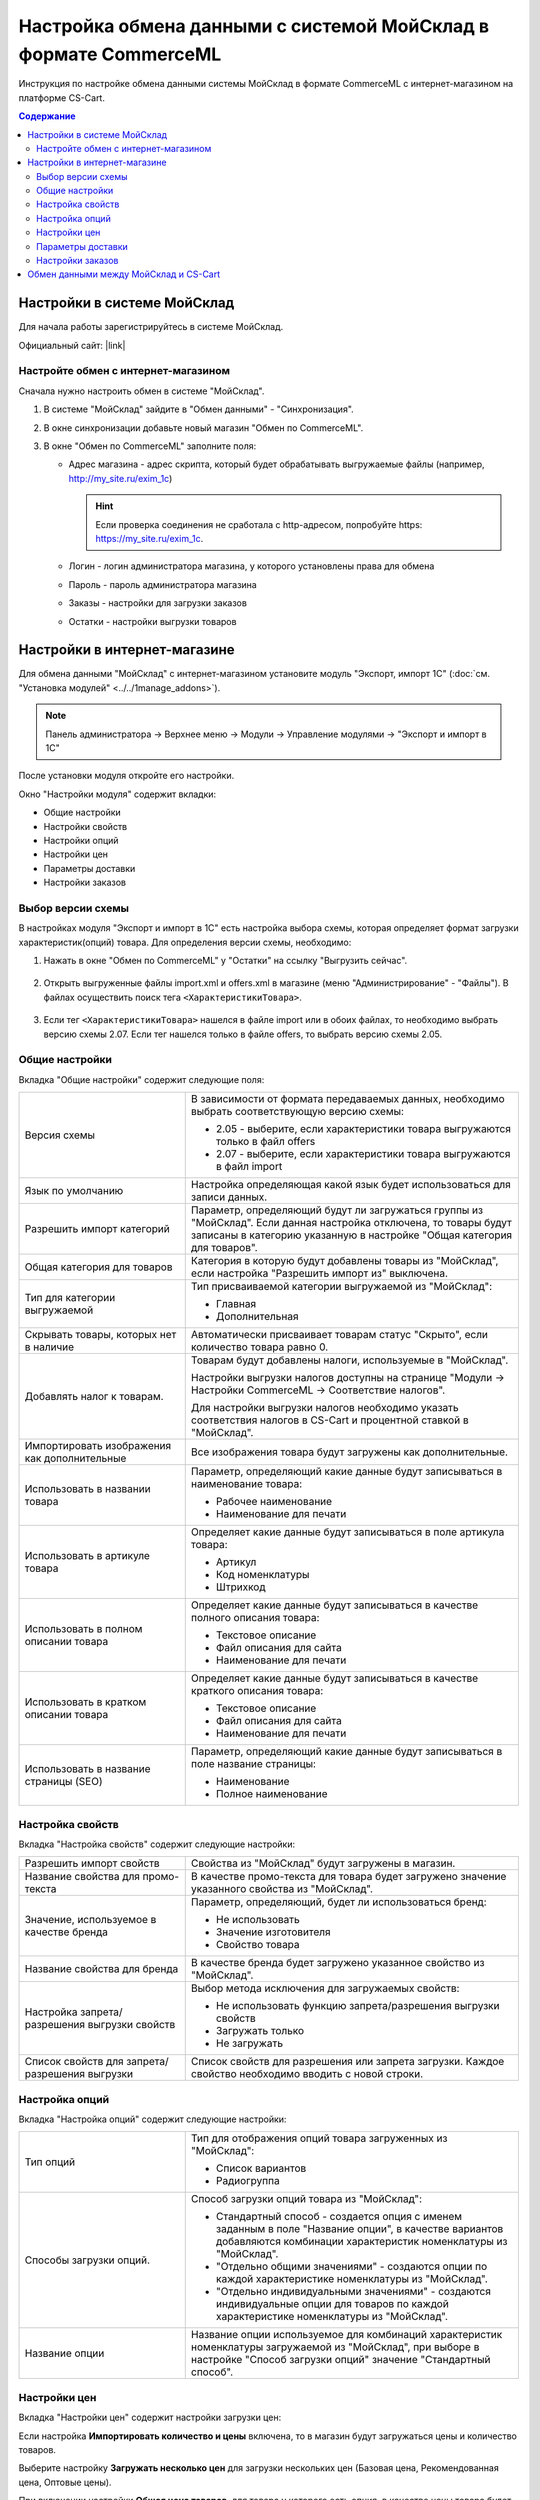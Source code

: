 *****************************************************************
Настройка обмена данными с системой МойСклад в формате CommerceML
*****************************************************************

Инструкция по настройке обмена данными системы МойСклад в формате CommerceML с интернет-магазином на платформе CS-Cart.

.. contents:: Содержание
    :local: 
    :depth: 3


Настройки в системе МойСклад
----------------------------

Для начала работы зарегистрируйтесь в системе МойСклад.

Официальный сайт:  |link|

.. |link| raw:: html

   <!--noindex--><a href="https://online.moysklad.ru" target="_blank" rel="nofollow">moysklad.ru</a><!--/noindex-->

.. fancybox:: img/moy_sklad_01.png
    :alt: Обмен данными МойСклад

Настройте обмен с интернет-магазином
====================================

Сначала нужно настроить обмен в системе "МойСклад".

1.  В системе "МойСклад" зайдите в "Обмен данными" - "Синхронизация".

    .. fancybox:: img/moy_sklad_02.png
        :alt: Обмен данными МойСклад

2.  В окне синхронизации добавьте новый магазин "Обмен по CommerceML".

    .. fancybox:: img/moy_sklad_03.png
        :alt: Обмен данными МойСклад

3.  В окне "Обмен по CommerceML" заполните поля:

    *   Адрес магазина - адрес скрипта, который будет обрабатывать выгружаемые файлы (например, http://my_site.ru/exim_1c)
    
        .. hint:: Если проверка соединения не сработала с http-адресом, попробуйте https: https://my_site.ru/exim_1c.

    *   Логин - логин администратора магазина, у которого установлены права для обмена

    *   Пароль - пароль администратора магазина

    *   Заказы - настройки для загрузки заказов

    *   Остатки - настройки выгрузки товаров

    .. fancybox:: img/moy_sklad_04.png
        :alt: Обмен данными МойСклад

Настройки в интернет-магазине
-----------------------------

Для обмена данными "МойСклад" с интернет-магазином установите модуль "Экспорт, импорт 1С" (:doc:`см. "Установка модулей" <../../1manage_addons>`). 

.. note:: 

    Панель администратора → Верхнее меню → Модули → Управление модулями → "Экспорт и импорт в 1С"

.. fancybox:: img/moy_sklad_05.png
    :alt: Обмен данными МойСклад

После установки модуля откройте его настройки. 

Окно "Настройки модуля" содержит вкладки:

*   Общие настройки

*   Настройки свойств

*   Настройки опций

*   Настройки цен

*   Параметры доставки

*   Настройки заказов


.. fancybox:: img/moy_sklad_06.png
    :alt: Обмен данными МойСклад
   
Выбор версии схемы
==================

В настройках модуля "Экспорт  и импорт в 1С" есть настройка выбора схемы, которая определяет формат загрузки характеристик(опций) товара.
Для определения версии схемы, необходимо:

1. Нажать в окне "Обмен по CommerceML" у "Остатки" на ссылку "Выгрузить сейчас".

    .. fancybox:: img/moy_sklad_07.png
        :alt: Обмен данными МойСклад

2. Открыть выгруженные файлы import.xml и offers.xml в магазине (меню "Администрирование" - "Файлы"). В файлах осуществить поиск тега ``<ХарактеристикиТовара>``.

    .. fancybox:: img/moy_sklad_08.png
        :alt: Обмен данными МойСклад

3. Если тег ``<ХарактеристикиТовара>`` нашелся в файле import или в обоих файлах, то необходимо выбрать версию схемы 2.07.
   Если тег нашелся только в файле offers, то выбрать версию схемы 2.05.


Общие настройки
===============

Вкладка "Общие настройки" содержит следующие поля:

.. fancybox:: img/moy_sklad_09.png
    :alt: Обмен данными МойСклад

.. list-table::
    :widths: 15 30

    *   -   Версия схемы

        -   В зависимости от формата передаваемых данных, необходимо выбрать соответствующую версию схемы:

            *   2.05 - выберите, если характеристики товара выгружаются только в файл offers

            *   2.07 - выберите, если характеристики товара выгружаются в файл import

    *   -   Язык по умолчанию

        -   Настройка определяющая какой язык будет использоваться для записи данных.

    *   -   Разрешить импорт категорий

        -   Параметр, определяющий будут ли загружаться группы из "МойСклад". Если данная настройка отключена, то товары будут записаны в категорию указанную в настройке "Общая категория для товаров".

    *   -   Общая категория для товаров

        -   Категория в которую будут добавлены товары из "МойСклад", если настройка "Разрешить импорт из" выключена.

    *   -   Тип для категории выгружаемой

        -   Тип присваиваемой категории выгружаемой из "МойСклад":

            *   Главная

            *   Дополнительная

    *   -   Скрывать товары, которых нет в наличие

        -   Автоматически присваивает товарам статус "Скрыто", если количество товара равно 0.

    *   -   Добавлять налог к товарам.

        -   Товарам будут добавлены налоги, используемые в "МойСклад". 

            Настройки выгрузки налогов доступны на странице "Модули → Настройки CommerceML → Соответствие налогов".

            Для настройки выгрузки налогов необходимо указать соответствия налогов в CS-Cart и процентной ставкой в "МойСклад".

    *   -   Импортировать изображения как дополнительные

        -   Все изображения товара будут загружены как дополнительные.

    *   -   Использовать в названии товара

        -   Параметр, определяющий какие данные будут записываться в наименование товара:

            *   Рабочее наименование 

            *   Наименование для печати

    *   -   Использовать в артикуле товара

        -   Определяет какие данные будут записываться в поле артикула товара:

            *   Артикул

            *   Код номенклатуры

            *   Штрихкод

    *   -   Использовать в полном описании товара

        -   Определяет какие данные будут записываться в качестве полного описания товара:

            *   Текстовое описание

            *   Файл описания для сайта

            *   Наименование для печати

    *   -   Использовать в кратком описании товара

        -   Определяет какие данные будут записываться в качестве краткого описания товара:

            *   Текстовое описание

            *   Файл описания для сайта

            *   Наименование для печати

    *   -   Использовать в название страницы (SEO)

        -   Параметр, определяющий какие данные будут записываться в поле название страницы:

            *   Наименование

            *   Полное наименование


Настройка свойств
=================
        
Вкладка "Настройка свойств" содержит следующие настройки:

.. fancybox:: img/moy_sklad_11.png
    :alt: Обмен данными МойСклад

.. list-table::
    :widths: 15 30

    *   -   Разрешить импорт свойств

        -   Свойства из "МойСклад" будут загружены в магазин.

    *   -   Название свойства для промо-текста

        -   В качестве промо-текста для товара будет загружено значение указанного свойства из "МойСклад".

    *   -   Значение, используемое в качестве бренда

        -   Параметр, определяющий, будет ли использоваться бренд:

            *   Не использовать

            *   Значение изготовителя

            *   Свойство товара

    *   -   Название свойства для бренда

        -   В качестве бренда будет загружено указанное свойство из "МойСклад".

    *   -   Настройка запрета/разрешения выгрузки свойств

        -   Выбор метода исключения для загружаемых свойств:

            *   Не использовать функцию запрета/разрешения выгрузки свойств

            *   Загружать только

            *   Не загружать

    *   -   Список свойств для запрета/разрешения выгрузки

        -   Список свойств для разрешения или запрета загрузки. Каждое свойство необходимо вводить с новой строки.


Настройка опций
===============
        
Вкладка "Настройка опций" содержит следующие настройки:

.. fancybox:: img/moy_sklad_12.png
    :alt: Обмен данными МойСклад

.. list-table::
    :widths: 15 30

    *   -   Тип опций

        -   Тип для отображения опций товара загруженных из "МойСклад":

            *   Список вариантов

            *   Радиогруппа

    *   -   Способы загрузки опций.

        -   Способ загрузки опций товара из "МойСклад":

            *   Стандартный способ - создается опция с именем заданным в поле "Название опции", в качестве вариантов добавляются комбинации характеристик номенклатуры из "МойСклад".

            *   "Отдельно общими значениями" - создаются опции по каждой характеристике номенклатуры из "МойСклад".

            *   "Отдельно индивидуальными значениями" - создаются индивидуальные опции для товаров по каждой характеристике номенклатуры из "МойСклад".

    *   -   Название опции

        -   Название опции используемое для комбинаций характеристик номенклатуры загружаемой из "МойСклад", при выборе в настройке "Способ загрузки опций" значение "Стандартный способ".


Настройки цен
=============
        
Вкладка "Настройки цен" содержит настройки загрузки цен:

.. fancybox:: img/moy_sklad_13.png
    :alt: Обмен данными МойСклад

Если настройка **Импортировать количество и цены** включена, то в магазин будут загружаться цены и количество товаров.
   
Выберите настройку **Загружать несколько цен** для загрузки нескольких цен (Базовая цена, Рекомендованная цена, Оптовые цены).

При включении настройки **Общая цена товаров**, для товара у которого есть опция, в качестве цены товара будет загружатся последняя цена опции.

Загрузка нескольких цен реализована с помощью цен для групп пользователей. Вы можете задать для каждой группы пользователей (Опт, Розница, Золотой клиент) свою цену на товар.

Для настройки выгрузки цен и соответствия цен группам пользователей в CS-Cart перейдите на страницу "Модули → Настройки CommerceML → Соответствие цен".

Если существует необходимость выгрузки нескольких видов цен в одну цену, то их можно добавить в настройках через запятую.

Страница "Соответствие цен" содержит поля:

*   "Базовая цена" - это цена товара по умолчанию для всех групп пользователей; 

*   "Рекомендованная цена" - это рекомендованная цена товара в разделе "Ценообразование/наличие";

*   "Цена в магазине" - это цена, которая будет доступна для указанной группы пользователей.
    
.. fancybox:: img/moy_sklad_14.png
    :alt: Обмен данными МойСклад

Для проверки введенных названий цен (соглашений) в модуле предусмотрено тестирование выгружаемых цен. Для тестирования:

1.  Установите галочку "Запустить режим отладки цен" в настройках модуля.

2.  В "МойСклад" у "Остатки" нажмите на ссылку "Выгрузить сейчас".

3.  Далее перейдите на страницу "Соответствие цен" в панели администратора и посмотрите результат.

4.  Для полноценной выгрузки уберите галочку "Запустить режим отладки цен" в настройках модуля "Экспорт и импорт в 1С" и повторите выгрузку.


Параметры доставки
==================
    
Вкладка "Параметры доставки" настраивает загрузку дополнительных реквизитов номенклатуры (в одном поле можно указать несколько реквизитов для каждого вида номенклатуры с новой строки) и содержит следующие настройки:
    
.. fancybox:: img/moy_sklad_15.png
    :alt: Обмен данными МойСклад

.. list-table::
    :widths: 15 30

    *   -   Наименование свойства для веса

        -   Выгружаемый дополнительный реквизит номенклатуры.

    *   -   Отображать вес, как характеристику

        -   По весу товара будет создана характеристика, для фильтра товаров по характеристикам.

    *   -   Наименование свойства для бесплатной доставки

        -   Выгружаемый дополнительный реквизит номенклатуры.

    *   -   Отображать бесплатную доставку как характеристику

        -   По параметру "Бесплатная доставка товара" будет создана характеристика товара.

    *   -   Стоимость доставки

        -   Дополнительный реквизит номенклатуры.

    *   -   Количество штук в коробке

        -   Дополнительный реквизит номенклатуры.

    *   -   Длина коробки

        -   Дополнительный реквизит номенклатуры.

    *   -   Ширина коробки

        -   Дополнительный реквизит номенклатуры.

    *   -   Высота коробки

        -   Дополнительный реквизит номенклатуры.

Настройки заказов
=================
    
Вкладка "Настройки заказов" содержит следующие поля:

.. fancybox:: img/moy_sklad_16.png
    :alt: Обмен данными МойСклад

.. list-table::
    :widths: 15 30
    
    *   -   Включать отдельно стоимость доставки заказа
    
        -   Доставка будет выгружена в виде отдельной номенклатуры.

    *   -   Выгружать опции товара
    
        -   В заказах товары, имеющие опции, будут выгружаться с опциями. Будут загружатся только те опции, которые изначально были созданы в системе учёта; опции созданные в магазине загружатся не будут.

    *   -   Выгружать с номера
    
        -   Для загрузки будут доступны заказы, начиная с указанного номера.

    *   -   Загружать статусы заказов
    
        -   В магазин будут загружены статусы для соответствующих заказов, выгруженные в файл orders.

    *   -   Выгружать статусы заказов
    
        -   Из магазина будут выгружены заказы со статусами.

    *   -   Выгрузить все товары магазина

        -   Заказы из магазина выгружаться не будут. Вместо этого будут выгружены все включенные товары, у которых включена настройка "Обновлять товар".

    *   -   Статусы выгружаемых заказов
    
        -   Статусы заказов, которые будут выгружены.


Обмен данными между МойСклад и CS-Cart
--------------------------------------

Обмен данными между МойСклад и CS-Cart можно осуществлять одним из способов:

*   Автоматический запуск

    Для автоматического запуска обмена необходимо в настройках синхронизации "МойСклад" включить настройку "Выгружать каждые", "Загружать каждые" и указать время.

*   Ручной запуск

    Для запуска обмена данными в настройках синхронизации "МойСклад" нажмите на ссылку "Выгрузить сейчас" и "Загрузить сейчас".

.. fancybox:: img/moy_sklad_17.png
    :alt: Обмен данными МойСклад

Для просмотра событий выгрузки данных в окне "Обмен по CommerceML" перейдите во вкладку "Отчет".
    
.. fancybox:: img/moy_sklad_18.png
    :alt: Обмен данными МойСклад
